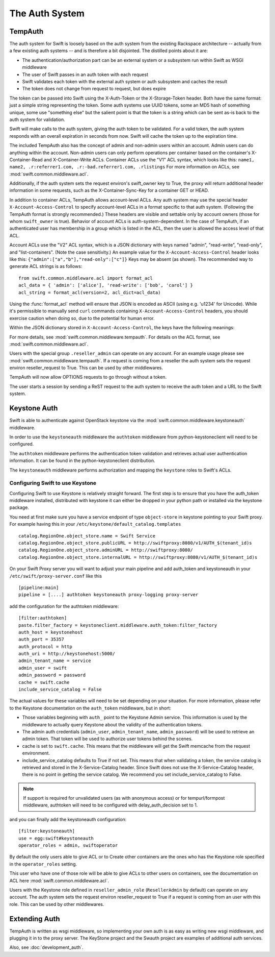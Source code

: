 ===============
The Auth System
===============

--------
TempAuth
--------

The auth system for Swift is loosely based on the auth system from the existing
Rackspace architecture -- actually from a few existing auth systems -- and is
therefore a bit disjointed. The distilled points about it are:

* The authentication/authorization part can be an external system or a
  subsystem run within Swift as WSGI middleware
* The user of Swift passes in an auth token with each request
* Swift validates each token with the external auth system or auth subsystem
  and caches the result
* The token does not change from request to request, but does expire

The token can be passed into Swift using the X-Auth-Token or the
X-Storage-Token header. Both have the same format: just a simple string
representing the token. Some auth systems use UUID tokens, some an MD5 hash of
something unique, some use "something else" but the salient point is that the
token is a string which can be sent as-is back to the auth system for
validation.

Swift will make calls to the auth system, giving the auth token to be
validated. For a valid token, the auth system responds with an overall
expiration in seconds from now. Swift will cache the token up to the expiration
time.

The included TempAuth also has the concept of admin and non-admin users
within an account.  Admin users can do anything within the account.
Non-admin users can only perform operations per container based on the
container's X-Container-Read and X-Container-Write ACLs.  Container ACLs
use the "V1" ACL syntax, which looks like this:
``name1, name2, .r:referrer1.com, .r:-bad.referrer1.com, .rlistings``
For more information on ACLs, see :mod:`swift.common.middleware.acl`.

Additionally, if the auth system sets the request environ's swift_owner key to
True, the proxy will return additional header information in some requests,
such as the X-Container-Sync-Key for a container GET or HEAD.

In addition to container ACLs, TempAuth allows account-level ACLs.  Any auth
system may use the special header ``X-Account-Access-Control`` to specify
account-level ACLs in a format specific to that auth system.  (Following the
TempAuth format is strongly recommended.)  These headers are visible and
settable only by account owners (those for whom ``swift_owner`` is true).
Behavior of account ACLs is auth-system-dependent.  In the case of TempAuth,
if an authenticated user has membership in a group which is listed in the
ACL, then the user is allowed the access level of that ACL.

Account ACLs use the "V2" ACL syntax, which is a JSON dictionary with keys
named "admin", "read-write", "read-only", and "list-containers".  (Note the
case sensitivity.)  An example value for the ``X-Account-Access-Control``
header looks like this:
``{"admin":["a","b"],"read-only":["c"]}``  Keys may be absent (as shown).
The recommended way to generate ACL strings is as follows::

  from swift.common.middleware.acl import format_acl
  acl_data = { 'admin': ['alice'], 'read-write': ['bob', 'carol'] }
  acl_string = format_acl(version=2, acl_dict=acl_data)

Using the :func:`format_acl` method will ensure
that JSON is encoded as ASCII (using e.g. '\u1234' for Unicode).  While
it's permissible to manually send ``curl`` commands containing
``X-Account-Access-Control`` headers, you should exercise caution when
doing so, due to the potential for human error.

Within the JSON dictionary stored in ``X-Account-Access-Control``, the keys
have the following meanings:

============   ==============================================================
Access Level   Description
============   ==============================================================
list-containers These identities can perform a GET or HEAD on the account
                itself, in order to get a list of containers.  These responses
                contain all the usual (unprivileged) account metadata, as well
                as the list of containers.  No permissions are granted on any
                containers or objects.  (To grant certain permissions on
                certain containers, it may be useful to combine the use of
                container ACLs.)
read-only      These identities can read *everything* (except privileged
               headers) in the account.  Specifically, a user with read-only
	       account access can get a list of containers in the account,
	       list the contents of any container, retrieve any object, and
	       see the (non-privileged) headers of the account, any
	       container, or any object.
read-write     These identities can read or write (or create) any container.
               A user with read-write account access can create new
	       containers, set any unprivileged container headers, overwrite
	       objects, delete containers, etc.  A read-write user can NOT
	       set account headers (or perform any PUT/POST/DELETE requests
	       on the account).
admin          These identities have "swift_owner" privileges.  A user with
               admin account access can do anything the account owner can,
	       including setting account headers and any privileged headers
	       -- and thus granting read-only, read-write, or admin access
	       to other users.
============   ==============================================================


For more details, see :mod:`swift.common.middleware.tempauth`.  For details
on the ACL format, see :mod:`swift.common.middleware.acl`.

Users with the special group ``.reseller_admin`` can operate on any account.
For an example usage please see :mod:`swift.common.middleware.tempauth`.
If a request is coming from a reseller the auth system sets the request environ
reseller_request to True. This can be used by other middlewares.

TempAuth will now allow OPTIONS requests to go through without a token.

The user starts a session by sending a ReST request to the auth system to
receive the auth token and a URL to the Swift system.

-------------
Keystone Auth
-------------

Swift is able to authenticate against OpenStack keystone via the
:mod:`swift.common.middleware.keystoneauth` middleware.

In order to use the ``keystoneauth`` middleware the ``authtoken``
middleware from python-keystoneclient will need to be configured.

The ``authtoken`` middleware performs the authentication token
validation and retrieves actual user authentication information. It
can be found in the python-keystoneclient distribution.

The ``keystoneauth`` middleware performs authorization and mapping the
``keystone`` roles to Swift's ACLs.

Configuring Swift to use Keystone
~~~~~~~~~~~~~~~~~~~~~~~~~~~~~~~~~

Configuring Swift to use Keystone is relatively straight
forward.  The first step is to ensure that you have the auth_token
middleware installed, distributed with keystone it can either be
dropped in your python path or installed via the keystone package.

You need at first make sure you have a service endpoint of type
``object-store`` in keystone pointing to your Swift proxy. For example
having this in your ``/etc/keystone/default_catalog.templates`` ::

  catalog.RegionOne.object_store.name = Swift Service
  catalog.RegionOne.object_store.publicURL = http://swiftproxy:8080/v1/AUTH_$(tenant_id)s
  catalog.RegionOne.object_store.adminURL = http://swiftproxy:8080/
  catalog.RegionOne.object_store.internalURL = http://swiftproxy:8080/v1/AUTH_$(tenant_id)s

On your Swift Proxy server you will want to adjust your main pipeline
and add auth_token and keystoneauth in your
``/etc/swift/proxy-server.conf`` like this ::

  [pipeline:main]
  pipeline = [....] authtoken keystoneauth proxy-logging proxy-server

add the configuration for the authtoken middleware::

  [filter:authtoken]
  paste.filter_factory = keystoneclient.middleware.auth_token:filter_factory
  auth_host = keystonehost
  auth_port = 35357
  auth_protocol = http
  auth_uri = http://keystonehost:5000/
  admin_tenant_name = service
  admin_user = swift
  admin_password = password
  cache = swift.cache
  include_service_catalog = False

The actual values for these variables will need to be set depending on
your situation.  For more information, please refer to the Keystone
documentation on the ``auth_token`` middleware, but in short:

* Those variables beginning with ``auth_`` point to the Keystone
  Admin service.  This information is used by the middleware to actually
  query Keystone about the validity of the
  authentication tokens.
* The admin auth credentials (``admin_user``, ``admin_tenant_name``,
  ``admin_password``) will be used to retrieve an admin token. That
  token will be used to authorize user tokens behind the scenes.
* cache is set to ``swift.cache``. This means that the middleware
  will get the Swift memcache from the request environment.
* include_service_catalog defaults to True if not set. This means
  that when validating a token, the service catalog is retrieved
  and stored in the X-Service-Catalog header. Since Swift does not
  use the X-Service-Catalog header, there is no point in getting
  the service catalog. We recommend you set include_service_catalog
  to False.


.. note::

    If support is required for unvalidated users (as with anonymous
    access) or for tempurl/formpost middleware, authtoken will need
    to be configured with delay_auth_decision set to 1.

and you can finally add the keystoneauth configuration::

  [filter:keystoneauth]
  use = egg:swift#keystoneauth
  operator_roles = admin, swiftoperator

By default the only users able to give ACL or to Create other
containers are the ones who has the Keystone role specified in the
``operator_roles`` setting.

This user who have one of those role will be able to give ACLs to
other users on containers, see the documentation on ACL here
:mod:`swift.common.middleware.acl`.

Users with the Keystone role defined in ``reseller_admin_role``
(``ResellerAdmin`` by default) can operate on any account. The auth system
sets the request environ reseller_request to True if a request is coming
from an user with this role. This can be used by other middlewares.

--------------
Extending Auth
--------------

TempAuth is written as wsgi middleware, so implementing your own auth is as
easy as writing new wsgi middleware, and plugging it in to the proxy server.
The KeyStone project and the Swauth project are examples of additional auth
services.

Also, see :doc:`development_auth`.
